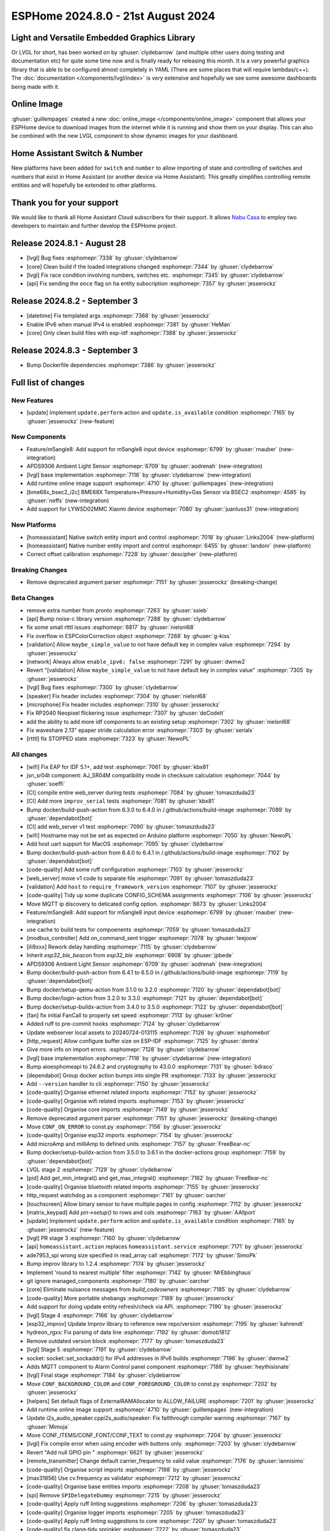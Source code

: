 ESPHome 2024.8.0 - 21st August 2024
===================================

.. seo::
    :description: Changelog for ESPHome 2024.8.0.
    :image: /_static/changelog-2024.8.0.png
    :author: Jesse Hills
    :author_twitter: @jesserockz

.. imgtable::
    :columns: 3

    LVGL Graphics, components/lvgl/index, lvgl.png
    Online Image, components/online_image, image-sync-outline.svg, dark-invert
    APDS9306, components/sensor/apds9306, apds9306.png

    Home Assistant Number, components/number/homeassistant, home-assistant.svg, dark-invert
    Home Assistant Switch, components/switch/homeassistant, home-assistant.svg, dark-invert
    BME68x via BSEC2, components/sensor/bme68x_bsec2, bme680.jpg

    M5Stack Unit 8 Angle, components/sensor/m5stack_8angle, m5stack_8angle.png
    LYWSD02MMC, components/sensor/xiaomi_ble.html#lywsd02mmc, xiaomi_mijia_logo.jpg

Light and Versatile Embedded Graphics Library
---------------------------------------------

Or LVGL for short, has been worked on by :ghuser:`clydebarrow` (and multiple other users doing testing and documentation etc)
for quite some time now and is finally ready for releasing this month. It is a very powerful graphics library that
is able to be configured almost completely in YAML (There are some places that will require lambdas/c++).
The :doc:`documentation </components/lvgl/index>` is very extensive and hopefully we see
some awesome dashboards being made with it.

Online Image
------------

:ghuser:`guillempages` created a new :doc:`online_image </components/online_image>` component that allows your ESPHome device to download
images from the internet while it is running and show them on your display. This can also be combined with the new LVGL
component to show dynamic images for your dashboard.

Home Assistant Switch & Number
------------------------------

New platforms have been added for ``switch`` and ``number`` to allow importing of state and controlling
of switches and numbers that exist in Home Assistant (or another device via Home Assistant).
This greatly simplifies controlling remote entities and will hopefully be extended to other platforms.

Thank you for your support
--------------------------

We would like to thank all Home Assistant Cloud subscribers for their support. It allows `Nabu Casa <https://nabucasa.com/>`__ to
employ two developers to maintain and further develop the ESPHome project.

Release 2024.8.1 - August 28
----------------------------

- [lvgl] Bug fixes :esphomepr:`7338` by :ghuser:`clydebarrow`
- [core] Clean build if the loaded integrations changed :esphomepr:`7344` by :ghuser:`clydebarrow`
- [lvgl] Fix race condition involving numbers, switches etc. :esphomepr:`7345` by :ghuser:`clydebarrow`
- [api] Fix sending the ``once`` flag on ha entity subscription :esphomepr:`7357` by :ghuser:`jesserockz`

Release 2024.8.2 - September 3
------------------------------

- [datetime] Fix templated args :esphomepr:`7368` by :ghuser:`jesserockz`
- Enable IPv6 when manual IPv4 is enabled :esphomepr:`7381` by :ghuser:`HeMan`
- [core] Only clean build files with esp-idf :esphomepr:`7388` by :ghuser:`jesserockz`

Release 2024.8.3 - September 3
------------------------------

- Bump Dockerfile dependencies :esphomepr:`7386` by :ghuser:`jesserockz`

Full list of changes
--------------------

New Features
^^^^^^^^^^^^

- [update] Implement ``update.perform`` action and ``update.is_available`` condition :esphomepr:`7165` by :ghuser:`jesserockz` (new-feature)

New Components
^^^^^^^^^^^^^^

- Feature/m5angle8: Add support for m5angle8 input device :esphomepr:`6799` by :ghuser:`rnauber` (new-integration)
- APDS9306 Ambient Light Sensor :esphomepr:`6709` by :ghuser:`aodrenah` (new-integration)
- [lvgl] base implementation :esphomepr:`7116` by :ghuser:`clydebarrow` (new-integration)
- Add runtime online image support :esphomepr:`4710` by :ghuser:`guillempages` (new-integration)
- [bme68x_bsec2_i2c] BME68X Temperature+Pressure+Humidity+Gas Sensor via BSEC2 :esphomepr:`4585` by :ghuser:`neffs` (new-integration)
- Add support for LYWSD02MMC Xiaomi device :esphomepr:`7080` by :ghuser:`juanluss31` (new-integration)

New Platforms
^^^^^^^^^^^^^

- [homeassistant] Native switch entity import and control :esphomepr:`7018` by :ghuser:`Links2004` (new-platform)
- [homeassistant] Native number entity import and control :esphomepr:`6455` by :ghuser:`landonr` (new-platform)
- Correct offset calibration  :esphomepr:`7228` by :ghuser:`descipher` (new-platform)

Breaking Changes
^^^^^^^^^^^^^^^^

- Remove deprecated argument parser :esphomepr:`7151` by :ghuser:`jesserockz` (breaking-change)

Beta Changes
^^^^^^^^^^^^

- remove extra number from pronto :esphomepr:`7263` by :ghuser:`ssieb`
- [api] Bump noise-c library version :esphomepr:`7288` by :ghuser:`clydebarrow`
- fix some small rtttl issues :esphomepr:`6817` by :ghuser:`nielsnl68`
- Fix overflow in ESPColorCorrection object :esphomepr:`7268` by :ghuser:`g-kiss`
- [validation] Allow ``maybe_simple_value`` to not have default key in complex value :esphomepr:`7294` by :ghuser:`jesserockz`
- [network] Always allow ``enable_ipv6: false`` :esphomepr:`7291` by :ghuser:`dwmw2`
- Revert "[validation] Allow ``maybe_simple_value`` to not have default key in complex value" :esphomepr:`7305` by :ghuser:`jesserockz`
- [lvgl] Bug fixes  :esphomepr:`7300` by :ghuser:`clydebarrow`
- [speaker] Fix header includes :esphomepr:`7304` by :ghuser:`nielsnl68`
- [microphone] Fix header includes :esphomepr:`7310` by :ghuser:`jesserockz`
- Fix RP2040 Neopixel flickering issue :esphomepr:`7307` by :ghuser:`deCodeIt`
- add the ability to add more idf components to an existing setup :esphomepr:`7302` by :ghuser:`nielsnl68`
- Fix waveshare 2.13" epaper stride calculation error :esphomepr:`7303` by :ghuser:`serialx`
- [rtttl] fix STOPPED state :esphomepr:`7323` by :ghuser:`NewoPL`

All changes
^^^^^^^^^^^

- [wifi] Fix EAP for IDF 5.1+, add test :esphomepr:`7061` by :ghuser:`kbx81`
- jsn_sr04t component: AJ_SR04M compatibility mode in checksum calculation :esphomepr:`7044` by :ghuser:`soeffi`
- [CI] compile entire web_server during tests :esphomepr:`7084` by :ghuser:`tomaszduda23`
- [CI] Add more ``improv_serial`` tests :esphomepr:`7081` by :ghuser:`kbx81`
- Bump docker/build-push-action from 6.3.0 to 6.4.0 in /.github/actions/build-image :esphomepr:`7089` by :ghuser:`dependabot[bot]`
- [CI] add web_server v1 test :esphomepr:`7090` by :ghuser:`tomaszduda23`
- [wifi] Hostname may not be set as expected on Arduino platform :esphomepr:`7050` by :ghuser:`NewoPL`
- Add host uart support for MacOS :esphomepr:`7095` by :ghuser:`clydebarrow`
- Bump docker/build-push-action from 6.4.0 to 6.4.1 in /.github/actions/build-image :esphomepr:`7102` by :ghuser:`dependabot[bot]`
- [code-quality] Add some ruff configuration :esphomepr:`7103` by :ghuser:`jesserockz`
- [web_server] move v1 code to separate file :esphomepr:`7091` by :ghuser:`tomaszduda23`
- [validation] Add ``host`` to ``require_framework_version`` :esphomepr:`7107` by :ghuser:`jesserockz`
- [code-quality] Tidy up some duplicate CONFIG_SCHEMA assignments :esphomepr:`7106` by :ghuser:`jesserockz`
- Move MQTT ip discovery to deticated config option. :esphomepr:`6673` by :ghuser:`Links2004`
- Feature/m5angle8: Add support for m5angle8 input device :esphomepr:`6799` by :ghuser:`rnauber` (new-integration)
- use cache to build tests for compoenents :esphomepr:`7059` by :ghuser:`tomaszduda23`
- [modbus_controller] Add on_command_sent trigger :esphomepr:`7078` by :ghuser:`leejoow`
- [ili9xxx] Rework delay handling :esphomepr:`7115` by :ghuser:`clydebarrow`
- Inherit `esp32_ble_beacon` from `esp32_ble` :esphomepr:`6908` by :ghuser:`jpbede`
- APDS9306 Ambient Light Sensor :esphomepr:`6709` by :ghuser:`aodrenah` (new-integration)
- Bump docker/build-push-action from 6.4.1 to 6.5.0 in /.github/actions/build-image :esphomepr:`7119` by :ghuser:`dependabot[bot]`
- Bump docker/setup-qemu-action from 3.1.0 to 3.2.0 :esphomepr:`7120` by :ghuser:`dependabot[bot]`
- Bump docker/login-action from 3.2.0 to 3.3.0 :esphomepr:`7121` by :ghuser:`dependabot[bot]`
- Bump docker/setup-buildx-action from 3.4.0 to 3.5.0 :esphomepr:`7122` by :ghuser:`dependabot[bot]`
- [fan] fix initial FanCall to properly set speed :esphomepr:`7113` by :ghuser:`kr0ner`
- Added ruff to pre-commit hooks :esphomepr:`7124` by :ghuser:`clydebarrow`
- Update webserver local assets to 20240724-013115 :esphomepr:`7126` by :ghuser:`esphomebot`
- [http_request] Allow configure buffer size on ESP-IDF :esphomepr:`7125` by :ghuser:`dentra`
- Give more info on import errors. :esphomepr:`7128` by :ghuser:`clydebarrow`
- [lvgl] base implementation :esphomepr:`7116` by :ghuser:`clydebarrow` (new-integration)
- Bump aioesphomeapi to 24.6.2 and cryptography to 43.0.0 :esphomepr:`7131` by :ghuser:`bdraco`
- [dependabot] Group docker action bumps into single PR :esphomepr:`7133` by :ghuser:`jesserockz`
- Add ``--version`` handler to cli :esphomepr:`7150` by :ghuser:`jesserockz`
- [code-quality] Organise ethernet related imports :esphomepr:`7152` by :ghuser:`jesserockz`
- [code-quality] Organise wifi related imports :esphomepr:`7153` by :ghuser:`jesserockz`
- [code-quality] Organise core imports :esphomepr:`7149` by :ghuser:`jesserockz`
- Remove deprecated argument parser :esphomepr:`7151` by :ghuser:`jesserockz` (breaking-change)
- Move ``CONF_ON_ERROR`` to const.py :esphomepr:`7156` by :ghuser:`jesserockz`
- [code-quality] Organise esp32 imports :esphomepr:`7154` by :ghuser:`jesserockz`
- Add microAmp and milliAmp to defined units :esphomepr:`7157` by :ghuser:`FreeBear-nc`
- Bump docker/setup-buildx-action from 3.5.0 to 3.6.1 in the docker-actions group :esphomepr:`7159` by :ghuser:`dependabot[bot]`
- LVGL stage 2 :esphomepr:`7129` by :ghuser:`clydebarrow`
- [pid] Add get_min_integral() and get_max_integral() :esphomepr:`7162` by :ghuser:`FreeBear-nc`
- [code-quality] Organise bluetooth related imports :esphomepr:`7155` by :ghuser:`jesserockz`
- http_request watchdog as a component :esphomepr:`7161` by :ghuser:`oarcher`
- [touchscreen] Allow binary sensor to have multiple pages in config :esphomepr:`7112` by :ghuser:`jesserockz`
- [matrix_keypad] Add `pin->setup()` to rows and cols :esphomepr:`7163` by :ghuser:`AAllport`
- [update] Implement ``update.perform`` action and ``update.is_available`` condition :esphomepr:`7165` by :ghuser:`jesserockz` (new-feature)
- [lvgl] PR stage 3 :esphomepr:`7160` by :ghuser:`clydebarrow`
- [api] ``homeassistant.action`` replaces ``homeassistant.service`` :esphomepr:`7171` by :ghuser:`jesserockz`
- ade7953_spi wrong size specified in read_array call :esphomepr:`7172` by :ghuser:`SimoPk`
- Bump improv library to 1.2.4 :esphomepr:`7174` by :ghuser:`jesserockz`
- Implement 'round to nearest multiple' filter :esphomepr:`7142` by :ghuser:`MrEbbinghaus`
- git ignore managed_components :esphomepr:`7180` by :ghuser:`oarcher`
- [core] Eliminate nuisance messages from `build_codeowners` :esphomepr:`7185` by :ghuser:`clydebarrow`
- [code-quality] More portable shebangs :esphomepr:`7189` by :ghuser:`jesserockz`
- Add support for doing update entity refresh/check via API. :esphomepr:`7190` by :ghuser:`jesserockz`
- [lvgl] Stage 4 :esphomepr:`7166` by :ghuser:`clydebarrow`
- [esp32_improv] Update Improv library to reference new repo/version :esphomepr:`7195` by :ghuser:`kahrendt`
- hydreon_rgxx: Fix parsing of data line :esphomepr:`7192` by :ghuser:`domob1812`
- Remove outdated version block :esphomepr:`7177` by :ghuser:`tomaszduda23`
- [lvgl] Stage 5 :esphomepr:`7191` by :ghuser:`clydebarrow`
- socket: socket::set_sockaddr() for IPv4 addresses in IPv6 builds :esphomepr:`7196` by :ghuser:`dwmw2`
- Adds MQTT component to Alarm Control panel component :esphomepr:`7188` by :ghuser:`heythisisnate`
- [lvgl] Final stage :esphomepr:`7184` by :ghuser:`clydebarrow`
- Move ``CONF_BACKGROUND_COLOR`` and ``CONF_FOREGROUND_COLOR`` to const.py :esphomepr:`7202` by :ghuser:`jesserockz`
- [helpers] Set default flags of ExternalRAMAllocator to ALLOW_FAILURE :esphomepr:`7201` by :ghuser:`jesserockz`
- Add runtime online image support :esphomepr:`4710` by :ghuser:`guillempages` (new-integration)
- Update i2s_audio_speaker.cppi2s_audio/speaker: Fix fallthrough compiler warning :esphomepr:`7167` by :ghuser:`Mimoja`
- Move CONF_ITEMS/CONF_FONT/CONF_TEXT to const.py :esphomepr:`7204` by :ghuser:`jesserockz`
- [lvgl] Fix compile error when using encoder with buttons only. :esphomepr:`7203` by :ghuser:`clydebarrow`
- Revert "Add null GPIO pin " :esphomepr:`6621` by :ghuser:`jesserockz`
- [remote_transmitter] Change default carrier_frequency to valid value :esphomepr:`7176` by :ghuser:`iannisimo`
- [code-quality] Organise script imports :esphomepr:`7198` by :ghuser:`jesserockz`
- [max31856] Use cv.frequency as validator :esphomepr:`7212` by :ghuser:`jesserockz`
- [code-quality] Organise base entities imports :esphomepr:`7208` by :ghuser:`tomaszduda23`
- [spi] Remove ``SPIDelegateDummy`` :esphomepr:`7215` by :ghuser:`jesserockz`
- [code-quality] Apply ruff linting suggestions :esphomepr:`7206` by :ghuser:`tomaszduda23`
- [code-quality] Organise logger imports :esphomepr:`7205` by :ghuser:`tomaszduda23`
- [code-quality] Apply ruff linting suggestions to core :esphomepr:`7207` by :ghuser:`tomaszduda23`
- [code-quality] fix clang-tidy sprinkler :esphomepr:`7222` by :ghuser:`tomaszduda23`
- [code-quality] __attribute__((packed)) :esphomepr:`7221` by :ghuser:`tomaszduda23`
- hx711: Check for DOUT going high after a reading :esphomepr:`7214` by :ghuser:`dwmw2`
- [mqtt] Add extended device info :esphomepr:`7194` by :ghuser:`dentra`
- [code-quality] NOLINT readability-identifier-naming :esphomepr:`7220` by :ghuser:`tomaszduda23`
- [code-quality] Organise time imports :esphomepr:`7219` by :ghuser:`tomaszduda23`
- [lvgl] Fix set state on updates :esphomepr:`7227` by :ghuser:`clydebarrow`
- add missing override :esphomepr:`7231` by :ghuser:`tomaszduda23`
- Add text_align_to_string :esphomepr:`7243` by :ghuser:`MrMDavidson`
- [sml] Fixed crashing sml parser :esphomepr:`7235` by :ghuser:`eNBeWe`
- Allow project name and version as improv_serial identity :esphomepr:`7248` by :ghuser:`AzonInc`
- [lvgl] Implement default group for encoders :esphomepr:`7242` by :ghuser:`clydebarrow`
- [bme68x_bsec2_i2c] BME68X Temperature+Pressure+Humidity+Gas Sensor via BSEC2 :esphomepr:`4585` by :ghuser:`neffs` (new-integration)
- [code-quality] clang-tidy media_player :esphomepr:`7238` by :ghuser:`tomaszduda23`
- Bump docker/build-push-action from 6.5.0 to 6.6.1 in /.github/actions/build-image :esphomepr:`7232` by :ghuser:`dependabot[bot]`
- fix build error :esphomepr:`7229` by :ghuser:`tomaszduda23`
- adjust to new python pre-commit hooks :esphomepr:`7178` by :ghuser:`tomaszduda23`
- add windows script/setup.bat :esphomepr:`7140` by :ghuser:`nielsnl68`
- [code-quality] add NOLINT haier_base :esphomepr:`7236` by :ghuser:`tomaszduda23`
- [code-quality] clang-tidy bedjet :esphomepr:`7251` by :ghuser:`tomaszduda23`
- fix name conflict with zephyr macro :esphomepr:`7252` by :ghuser:`tomaszduda23`
- [code-quality] Apply ruff linting suggestions :esphomepr:`7239` by :ghuser:`tomaszduda23`
- Add support for LYWSD02MMC Xiaomi device :esphomepr:`7080` by :ghuser:`juanluss31` (new-integration)
- [code-quality] fix clang-tidy web server :esphomepr:`7230` by :ghuser:`tomaszduda23`
- [test][web_server] Rejig test for v3 :esphomepr:`7110` by :ghuser:`RFDarter`
- [api] Error log when NONE Update command is sent :esphomepr:`7247` by :ghuser:`oarcher`
- [api] Add new flag to request state/attribute once from HA only :esphomepr:`7258` by :ghuser:`jesserockz`
- [homeassistant] Add ``HOME_ASSISTANT_IMPORT_CONTROL_SCHEMA`` :esphomepr:`7259` by :ghuser:`jesserockz`
- [const] Add some units for future use and adjust case :esphomepr:`7260` by :ghuser:`nkinnan`
- [online_image] add option to show placeholder while downloading :esphomepr:`7083` by :ghuser:`guillempages`
- [lvgl] Add initial_focus for encoders :esphomepr:`7256` by :ghuser:`clydebarrow`
- [code-quality] fix order in esphome/const.py :esphomepr:`7267` by :ghuser:`tomaszduda23`
- [code-quality] fix clang-tidy network :esphomepr:`7266` by :ghuser:`tomaszduda23`
- [code-quality] fix clang-tidy core optional :esphomepr:`7265` by :ghuser:`tomaszduda23`
- [code-quality] Fix variable naming in base_light_effects :esphomepr:`7237` by :ghuser:`tomaszduda23`
- [code-quality] fix clang-tidy mqtt :esphomepr:`7253` by :ghuser:`tomaszduda23`
- [code-quality] fix clang-tidy wifi related :esphomepr:`7254` by :ghuser:`tomaszduda23`
- Bump docker/build-push-action from 6.6.1 to 6.7.0 in /.github/actions/build-image :esphomepr:`7269` by :ghuser:`dependabot[bot]`
- [CI] Dont run full CI on ``build-image`` action changes :esphomepr:`7270` by :ghuser:`jesserockz`
- Implement ByteBuffer :esphomepr:`6878` by :ghuser:`clydebarrow`
- Add min and max brightness parameters for Light dim_relative Action :esphomepr:`6971` by :ghuser:`PaoloTK`
- [homeassistant] Native switch entity import and control :esphomepr:`7018` by :ghuser:`Links2004` (new-platform)
- [homeassistant] Native number entity import and control :esphomepr:`6455` by :ghuser:`landonr` (new-platform)
- [lvgl] Rework events to avoid feedback loops :esphomepr:`7262` by :ghuser:`clydebarrow`
- Add `color_filter_opa` style property :esphomepr:`7276` by :ghuser:`clydebarrow`
- [code-quality] fix clang-tidy wake_on_lan :esphomepr:`7275` by :ghuser:`tomaszduda23`
- [code-quality] fix readability-braces-around-statements :esphomepr:`7273` by :ghuser:`tomaszduda23`
- [mqtt] fix missing initializer in MQTTClientComponent::disable_discovery :esphomepr:`7271` by :ghuser:`oarcher`
- [code-quality] fix readability-named-parameter :esphomepr:`7272` by :ghuser:`tomaszduda23`
- support illuminance for airthings wave plus device :esphomepr:`5203` by :ghuser:`MadMonkey87`
- [micro_wake_word] Bump ESPMicroSpeechFeatures version to 1.1.0 :esphomepr:`7249` by :ghuser:`kahrendt`
- Implement the finish() method and action. implement the is_stopped condition :esphomepr:`7255` by :ghuser:`nielsnl68`
- Correct offset calibration  :esphomepr:`7228` by :ghuser:`descipher` (new-platform)
- remove extra number from pronto :esphomepr:`7263` by :ghuser:`ssieb`
- [api] Bump noise-c library version :esphomepr:`7288` by :ghuser:`clydebarrow`
- fix some small rtttl issues :esphomepr:`6817` by :ghuser:`nielsnl68`
- Fix overflow in ESPColorCorrection object :esphomepr:`7268` by :ghuser:`g-kiss`
- [validation] Allow ``maybe_simple_value`` to not have default key in complex value :esphomepr:`7294` by :ghuser:`jesserockz`
- [network] Always allow ``enable_ipv6: false`` :esphomepr:`7291` by :ghuser:`dwmw2`
- Revert "[validation] Allow ``maybe_simple_value`` to not have default key in complex value" :esphomepr:`7305` by :ghuser:`jesserockz`
- [lvgl] Bug fixes  :esphomepr:`7300` by :ghuser:`clydebarrow`
- [speaker] Fix header includes :esphomepr:`7304` by :ghuser:`nielsnl68`
- [microphone] Fix header includes :esphomepr:`7310` by :ghuser:`jesserockz`
- Fix RP2040 Neopixel flickering issue :esphomepr:`7307` by :ghuser:`deCodeIt`
- add the ability to add more idf components to an existing setup :esphomepr:`7302` by :ghuser:`nielsnl68`
- Fix waveshare 2.13" epaper stride calculation error :esphomepr:`7303` by :ghuser:`serialx`
- [rtttl] fix STOPPED state :esphomepr:`7323` by :ghuser:`NewoPL`

Past Changelogs
---------------

- :doc:`2024.7.0`
- :doc:`2024.6.0`
- :doc:`2024.5.0`
- :doc:`2024.4.0`
- :doc:`2024.3.0`
- :doc:`2024.2.0`
- :doc:`2023.12.0`
- :doc:`2023.11.0`
- :doc:`2023.10.0`
- :doc:`2023.9.0`
- :doc:`2023.8.0`
- :doc:`2023.7.0`
- :doc:`2023.6.0`
- :doc:`2023.5.0`
- :doc:`2023.4.0`
- :doc:`2023.3.0`
- :doc:`2023.2.0`
- :doc:`2022.12.0`
- :doc:`2022.11.0`
- :doc:`2022.10.0`
- :doc:`2022.9.0`
- :doc:`2022.8.0`
- :doc:`2022.6.0`
- :doc:`2022.5.0`
- :doc:`2022.4.0`
- :doc:`2022.3.0`
- :doc:`2022.2.0`
- :doc:`2022.1.0`
- :doc:`2021.12.0`
- :doc:`2021.11.0`
- :doc:`2021.10.0`
- :doc:`2021.9.0`
- :doc:`2021.8.0`
- :doc:`v1.20.0`
- :doc:`v1.19.0`
- :doc:`v1.18.0`
- :doc:`v1.17.0`
- :doc:`v1.16.0`
- :doc:`v1.15.0`
- :doc:`v1.14.0`
- :doc:`v1.13.0`
- :doc:`v1.12.0`
- :doc:`v1.11.0`
- :doc:`v1.10.0`
- :doc:`v1.9.0`
- :doc:`v1.8.0`
- :doc:`v1.7.0`
